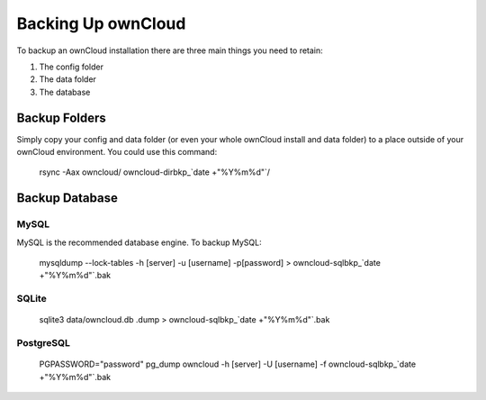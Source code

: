 Backing Up ownCloud
================================

To backup an ownCloud installation there are three main things you need to retain:

#. The config folder
#. The data folder
#. The database

Backup Folders
------

Simply copy your config and data folder (or even your whole ownCloud install and data folder) to a place outside of your ownCloud environment. You could use this command:

    rsync -Aax owncloud/ owncloud-dirbkp_`date +"%Y%m%d"`/

Backup Database
------

MySQL
^^^^^

MySQL is the recommended database engine. To backup MySQL:

    mysqldump --lock-tables -h [server] -u [username] -p[password] > owncloud-sqlbkp_`date +"%Y%m%d"`.bak

SQLite
^^^^^

    sqlite3 data/owncloud.db .dump > owncloud-sqlbkp_`date +"%Y%m%d"`.bak

PostgreSQL
^^^^^

    PGPASSWORD="password" pg_dump owncloud -h [server] -U [username] -f owncloud-sqlbkp_`date +"%Y%m%d"`.bak
